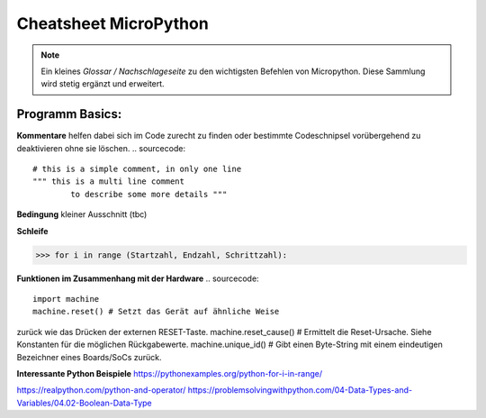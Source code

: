Cheatsheet MicroPython
=========


.. note:: Ein kleines *Glossar / Nachschlageseite* zu den wichtigsten Befehlen von Micropython. Diese Sammlung wird stetig ergänzt und erweitert.



Programm Basics:
-----------------------

**Kommentare** helfen dabei sich im Code zurecht zu finden oder bestimmte Codeschnipsel vorübergehend zu deaktivieren ohne sie löschen.
.. sourcecode:: 
 # this is a simple comment, in only one line
 """ this is a multi line comment 
 	 to describe some more details """

**Bedingung** kleiner Ausschnitt (tbc)

.. sourcecode::
	if a > b:				# wenn a größer b ist dann
    	 tue etwas() 		# wird diese Funktion ausgeführt


**Schleife**

>>> for i in range (Startzahl, Endzahl, Schrittzahl):

**Funktionen im Zusammenhang mit der Hardware**
.. sourcecode:: 
	import machine
	machine.reset() # Setzt das Gerät auf ähnliche Weise
zurück wie das Drücken der externen RESET-Taste.
machine.reset_cause() # Ermittelt die Reset-Ursache.
Siehe Konstanten für die möglichen Rückgabewerte.
machine.unique_id() # Gibt einen Byte-String mit einem
eindeutigen Bezeichner eines Boards/SoCs zurück.

**Interessante Python Beispiele**
https://pythonexamples.org/python-for-i-in-range/

https://realpython.com/python-and-operator/
https://problemsolvingwithpython.com/04-Data-Types-and-Variables/04.02-Boolean-Data-Type